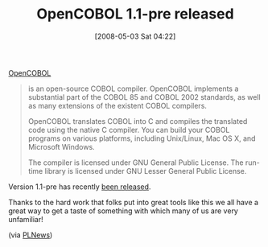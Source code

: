 #+POSTID: 146
#+DATE: [2008-05-03 Sat 04:22]
#+OPTIONS: toc:nil num:nil todo:nil pri:nil tags:nil ^:nil TeX:nil
#+CATEGORY: Link
#+TAGS: COBOL, Programming
#+TITLE: OpenCOBOL 1.1-pre released

[[http://www.opencobol.org/][OpenCOBOL]]



#+BEGIN_QUOTE
  is an open-source COBOL compiler. OpenCOBOL implements a substantial part of the COBOL 85 and COBOL 2002 standards, as well as many extensions of the existent COBOL compilers.

OpenCOBOL translates COBOL into C and compiles the translated code using the native C compiler. You can build your COBOL programs on various platforms, including Unix/Linux, Mac OS X, and Microsoft Windows.

The compiler is licensed under GNU General Public License.
The run-time library is licensed under GNU Lesser General Public License. 

#+END_QUOTE



Version 1.1-pre has recently [[http://freshmeat.net/projects/open-cobol/?branch_id=29335&release_id=276867][been released]].

Thanks to the hard work that folks put into great tools like this we all have a great way to get a taste of something with which many of us are very unfamiliar!

(via [[http://plnews.org/][PLNews]])



